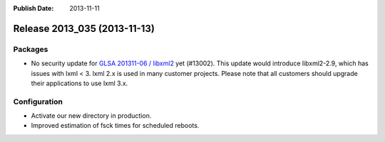 :Publish Date: 2013-11-11

Release 2013_035 (2013-11-13)
-----------------------------

Packages
^^^^^^^^

* No security update for `GLSA 201311-06 / libxml2
  <http://www.gentoo.org/security/en/glsa/glsa-201311-06.xml>`_ yet (#13002).
  This update would introduce libxml2-2.9, which has issues with lxml < 3. lxml
  2.x is used in many customer projects. Please note that all customers should
  upgrade their applications to use lxml 3.x.


Configuration
^^^^^^^^^^^^^

* Activate our new directory in production.
* Improved estimation of fsck times for scheduled reboots.


.. vim: set spell spelllang=en:
